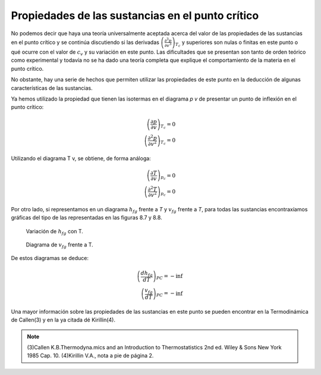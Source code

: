 
Propiedades de las sustancias en el punto crítico
=================================================

No podemos decir que haya una teoría universalmente aceptada acerca del valor de las propiedades de las sustancias en el punto crítico y se continúa discutiendo si las derivadas :math:`\left( \frac{\partial^3 p}{\partial v^3}\right)_{T_c}` y superiores son nulas o finitas en este punto o qué ocurre con el valor de :math:`c_v` y su variación en este punto. Las dificultades que se presentan son tanto de orden teórico como experimental y todavía no se ha dado una teoría completa que explique el comportamiento de la materia en el punto crítico.

No obstante, hay una serie de hechos que permiten utilizar las propiedades de este punto en la deducción de algunas características de las sustancias.

Ya hemos utilizado la propiedad que tienen las isotermas en el diagrama *p v* de presentar un punto de inflexión en el punto crítico:

.. math::

   \left( \frac{\partial p}{\partial v}\right)_{T_c} = 0\\
   \left( \frac{\partial^2 p}{\partial v^2}\right)_{T_c} = 0
   

Utilizando el diagrama T v, se obtiene, de forma análoga:

.. math::

   \left( \frac{\partial T}{\partial v}\right)_{p_c} = 0\\
   \left( \frac{\partial^2 T}{\partial v^2}\right)_{p_c} = 0

Por otro lado, si representamos en un diagrama :math:`h_{fg}` frente a *T* y :math:`v_{fg}` frente a *T*, para todas las sustancias encontraxíamos gráficas del tipo de las representadas en las figuras 8.7 y 8.8.

.. figure:: ./img/fase_hfg_T.png

   Variación de :math:`h_{fg}` con T.	

.. figure:: ./img/fase_vfg_T.png

   Diagrama de :math:`v_{fg}` frente a T.

De estos diagramas se deduce:

.. math::

   \left( \frac{dh_{fg}}{dT}\right)_{PC} = - \inf \\
   \left( \frac{v_{fg}}{dT}\right)_{PC} = - \inf 

Una mayor información sobre las propiedades de las sustancias en este punto se pueden encontrar en la Termodinámica de Callen(3) y en la ya citada dé Kirillin(4).

.. note::

   (3)Callen K.B.Thermodyna.mics and an Introduction to Thermostatistics 2nd ed. Wiley & Sons New York 1985 Cap. 10.
   (4)Kirillin V.A., nota a pie de página 2.